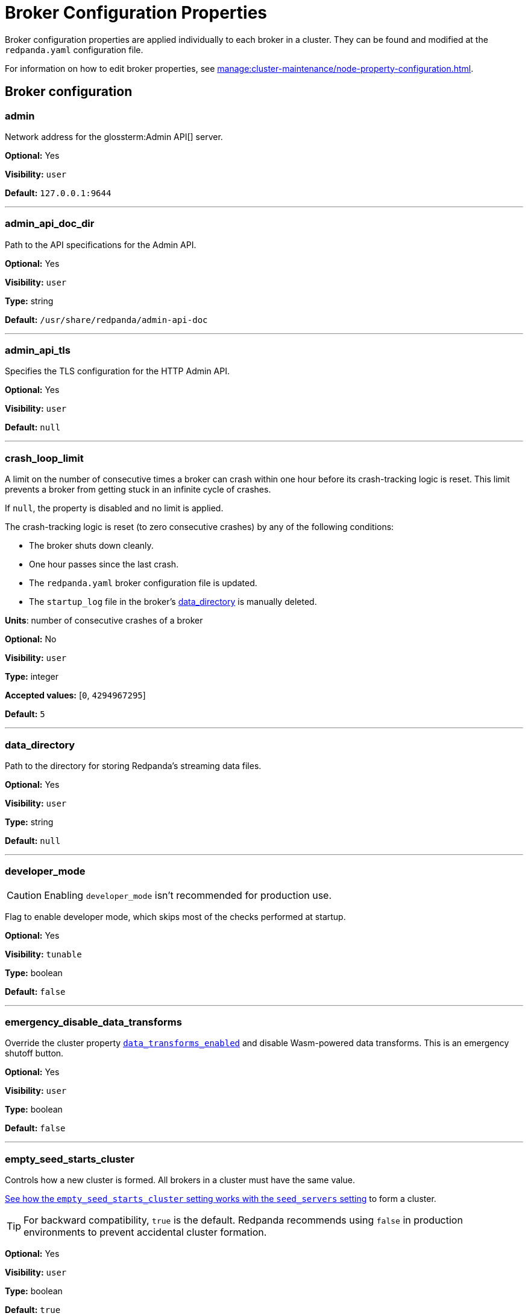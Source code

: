 = Broker Configuration Properties 
:description: Broker configuration properties list. 
:page-aliases: reference:node-properties.adoc, reference:node-configuration-sample.adoc

Broker configuration properties are applied individually to each broker in a cluster. They can be found and modified at the `redpanda.yaml` configuration file.

For information on how to edit broker properties, see xref:manage:cluster-maintenance/node-property-configuration.adoc[].

== Broker configuration

=== admin

Network address for the glossterm:Admin API[] server.

*Optional:* Yes

*Visibility:* `user`

*Default:* `127.0.0.1:9644`

---

=== admin_api_doc_dir

Path to the API specifications for the Admin API.

*Optional:* Yes

*Visibility:* `user`

*Type:* string

*Default:* `/usr/share/redpanda/admin-api-doc`

---

=== admin_api_tls

Specifies the TLS configuration for the HTTP Admin API.

*Optional:* Yes

*Visibility:* `user`

*Default:* `null`

---

=== crash_loop_limit

A limit on the number of consecutive times a broker can crash within one hour before its crash-tracking logic is reset. This limit prevents a broker from getting stuck in an infinite cycle of crashes.

If `null`, the property is disabled and no limit is applied.

The crash-tracking logic is reset (to zero consecutive crashes) by any of the following conditions:

* The broker shuts down cleanly.
* One hour passes since the last crash.
* The `redpanda.yaml` broker configuration file is updated.
* The `startup_log` file in the broker's <<data_directory,data_directory>> is manually deleted.

*Units*: number of consecutive crashes of a broker

*Optional:* No

*Visibility:* `user`

*Type:* integer

*Accepted values:* [`0`, `4294967295`]

*Default:* `5`

---

=== data_directory

Path to the directory for storing Redpanda's streaming data files.

*Optional:* Yes

*Visibility:* `user`

*Type:* string

*Default:* `null`

---

=== developer_mode

CAUTION: Enabling `developer_mode` isn't recommended for production use.

Flag to enable developer mode, which skips most of the checks performed at startup.

*Optional:* Yes

*Visibility:* `tunable`

*Type:* boolean

*Default:* `false`

---

=== emergency_disable_data_transforms

Override the cluster property xref:reference/properties/cluster-properties.adoc#data_transforms_enabled[`data_transforms_enabled`] and disable Wasm-powered data transforms. This is an emergency shutoff button.

*Optional:* Yes

*Visibility:* `user`

*Type:* boolean

*Default:* `false`

---

=== empty_seed_starts_cluster

Controls how a new cluster is formed. All brokers in a cluster must have the same value.

<<seed_servers,See how the `empty_seed_starts_cluster` setting works with the `seed_servers` setting>> to form a cluster.

TIP: For backward compatibility, `true` is the default. Redpanda recommends using `false` in production environments to prevent accidental cluster formation.

*Optional:* Yes

*Visibility:* `user`

*Type:* boolean

*Default:* `true`

---

=== kafka_api

IP address and port of the Kafka API endpoint that handles requests.

*Optional:* Yes

*Visibility:* `user`

*Default:* `127.0.0.1:9092`

---

=== kafka_api_tls

Transport Layer Security (TLS) configuration for the Kafka API endpoint.

*Optional:* Yes

*Visibility:* `user`

*Default:* `null`

---

=== memory_allocation_warning_threshold

Log messages that contain a larger memory allocation than specified.

*Unit:* bytes

*Optional:* No

*Visibility:* `tunable`

*Type:* integer

*Default:* `128_kib + 1`

---

=== node_id

A number that uniquely identifies the broker within the cluster. If `null` (the default value), Redpanda automatically assigns an ID. If set, it must be non-negative value.

CAUTION: The `node_id` property must not be changed after a broker joins the cluster.


*Accepted values:* [`0`, `4294967295`]

*Type:* integer

*Optional:* No

*Visibility:* `user`

*Default:* `null`

---

=== rack

A label that identifies a failure zone. Apply the same label to all brokers in the same failure zone. When xref:./cluster-properties.adoc#enable_rack_awareness[enable_rack_awareness] is set to `true` at the cluster level, the system uses the rack labels to spread partition replicas across different failure zones.

*Optional:* No

*Visibility:* `user`

*Default:* `null`

---

=== recovery_mode_enabled

If `true`, start Redpanda in xref:manage:recovery-mode.adoc[recovery mode], where user partitions are not loaded and only administrative operations are allowed.

*Optional:* Yes

*Visibility:* `user`

*Type:* boolean

*Default:* `false`

---

=== rpc_server

IP address and port for the Remote Procedure Call (RPC) server.

*Optional:* Yes

*Visibility:* `user`

*Default:* `127.0.0.1:33145`

---

=== rpc_server_tls

TLS configuration for the RPC server.

*Optional:* Yes

*Visibility:* `user`

*Default:* `tls_config()`

---

=== seed_servers

List of the seed servers used to join current cluster. If the seed_server list is empty the node will be a cluster root and it will form a new cluster.

* When `empty_seed_starts_cluster` is `true`, Redpanda enables one broker with an empty `seed_servers` list to initiate a new cluster. The broker with an empty `seed_servers` becomes the cluster root, to which other brokers must connect to join the cluster.  Brokers looking to join the cluster should have their `seed_servers` populated with the cluster root's address, facilitating their connection to the cluster.
+
[IMPORTANT]
====
Only one broker, the designated cluster root, should have an empty `seed_servers` list during the initial cluster bootstrapping. This ensures a single initiation point for cluster formation.
====

* When `empty_seed_starts_cluster` is `false`, Redpanda requires all brokers to start with a known set of brokers listed in `seed_servers`. The `seed_servers` list must not be empty and should be identical across these initial seed brokers, containing the addresses of all seed brokers. Brokers not included in the `seed_servers` list use it to discover and join the cluster, allowing for expansion beyond the foundational members.
+
[NOTE]
====
The `seed_servers` list must be consistent across all seed brokers to prevent cluster fragmentation and ensure stable cluster formation.
====

*Optional:* Yes

*Visibility:* `user`

*Type:* array

*Default:* `null`

---

=== storage_failure_injection_config_path

Path to the configuration file used for low level storage failure injection.

*Optional:* No

*Visibility:* `tunable`

*Type:* string

*Default:* `null`

---

=== storage_failure_injection_enabled

If `true`, inject low level storage failures on the write path. **Not** for production usage.

*Optional:* Yes

*Visibility:* `tunable`

*Type:* boolean

*Default:* `false`

---

=== upgrade_override_checks

Whether to violate safety checks when starting a redpanda version newer than the cluster's consensus version.

*Optional:* Yes

*Visibility:* `tunable`

*Type:* boolean

*Default:* `false`

---

=== verbose_logging_timeout_sec_max

Maximum duration in seconds for verbose (`TRACE` or `DEBUG`) logging. Values configured above this will be clamped. If null (the default) there is no limit. Can be overridden in the Admin API on a per-request basis.

*Units:* seconds

*Optional:* No

*Visibility:* `tunable`

*Type:* integer

*Accepted values:* [`-17179869184`, `17179869183`]

*Default:* `null`

---



== Schema Registry

Schema Registry intro

=== schema_registry_api

Schema Registry API listen address and port.

*Requires restart:* No

*Optional:* Yes

*Visibility:* `None`

*Default:* `127.0.0.1:8081`

---

=== schema_registry_api_tls

TLS configuration for Schema Registry API.

*Requires restart:* No

*Optional:* Yes

*Visibility:* `None`

*Default:* `null`

---

=== schema_registry_replication_factor

Replication factor for internal _schemas topic.  If unset, defaults to `default_topic_replication`.

*Requires restart:* No

*Optional:* No

*Visibility:* `None`

*Type:* integer

*Accepted values:* [`-32768`, `32767`]

*Default:* `null`

*Related topics:* 

- Cluster property xref:../cluster-properties.adoc#default_topic_replication[`default_topic_replication`]
- Topic property xref:../topic-properties.adoc#default_topic_replication[`default_topic_replication`]

---

== HTTP Proxy

HTTP Proxy intro

=== advertised_pandaproxy_api

Network address for the HTTP Proxy API server to publish to clients.

*Requires restart:* No

*Optional:* Yes

*Visibility:* `None`

*Default:* `null`

---

=== api_doc_dir

Path to the API specifications for the HTTP Proxy API.

*Requires restart:* No

*Optional:* Yes

*Visibility:* `None`

*Type:* string

*Default:* `/usr/share/redpanda/proxy-api-doc`

---

=== client_cache_max_size

The maximum number of Kafka client connections that Redpanda can cache in the LRU (least recently used) cache. The LRU cache helps optimize resource utilization by keeping the most recently used clients in memory, facilitating quicker reconnections for frequent clients while limiting memory usage.

*Optional:* Yes

*Visibility:* `None`

*Type:* integer

*Default:* `10`

---

=== client_keep_alive

Time, in milliseconds, that an idle client connection may remain open to the HTTP Proxy API.

*Units* : milliseconds

*Optional:* Yes

*Visibility:* `None`

*Type:* integer

*Accepted values:* [`-17592186044416`, `17592186044415`]

*Default:* `300000`

---

=== consumer_instance_timeout

How long to wait for an idle consumer before removing it. A consumer is considered idle when he's not making requests or heartbeats.

*Units*: milliseconds

*Requires restart:* No

*Optional:* Yes

*Visibility:* `None`

*Type:* integer

*Accepted values:* [`-17592186044416`, `17592186044415`]

*Default:* `std::chrono::minutes{5}`

---

=== pandaproxy_api

Rest API listen address and port.

*Requires restart:* No

*Optional:* Yes

*Visibility:* `None`

*Default:* `127.0.0.1:8082`

---

=== pandaproxy_api_tls

TLS configuration for Pandaproxy api.

*Requires restart:* No

*Optional:* Yes

*Visibility:* `None`

*Default:* `null`

---

== HTTP Proxy Client

Kafka Client intro

=== broker_tls

TLS configuration for the Kafka API servers to which the HTTP Proxy client should connect.

*Requires restart:* No

*Optional:* Yes

*Visibility:* `None`

*Default:* `config::tls_config()`

---

=== brokers

Network addresses of the Kafka API servers to which the HTTP Proxy client should connect.

*Requires restart:* No

*Optional:* Yes

*Visibility:* `None`

*Type:* array

*Default:* `["127.0.0.1:9092"]`

---

=== client_identifier

Custom identifier to include in the Kafka request header for the HTTP Proxy client. This identifier can help debug or monitor client activities.

*Requires restart:* No

*Optional:* No

*Visibility:* `None`

*Type:* string

*Default:* `test_client`

---

=== consumer_heartbeat_interval

Interval (in milliseconds) for consumer heartbeats.

*Units*: milliseconds

*Requires restart:* No

*Optional:* Yes

*Visibility:* `None`

*Type:* integer

*Accepted values:* [`-17592186044416`, `17592186044415`]

*Default:* `500`

---

=== consumer_rebalance_timeout

Timeout (in milliseconds) for consumer rebalance.

*Units*: milliseconds

*Requires restart:* No

*Optional:* Yes

*Visibility:* `None`

*Type:* integer

*Accepted values:* [`-17592186044416`, `17592186044415`]

*Default:* `200`

---

=== consumer_request_max_bytes

Maximum bytes to fetch per request.

*Units*: bytes

*Requires restart:* No

*Optional:* Yes

*Visibility:* `None`

*Type:* integer

*Accepted values:* [`-2147483648`, `2147483647`]

*Default:* `1048576`

---

=== consumer_request_min_bytes

Minimum bytes to fetch per request.

*Units*: bytes

*Requires restart:* No

*Optional:* Yes

*Visibility:* `None`

*Type:* integer

*Accepted values:* [`-2147483648`, `2147483647`]

*Default:* `1`

---

=== consumer_request_timeout

Interval (in milliseconds) for consumer request timeout.

*Units*: milliseconds

*Requires restart:* No

*Optional:* Yes

*Visibility:* `None`

*Type:* integer

*Accepted values:* [`-17592186044416`, `17592186044415`]

*Default:* `100`

---

=== consumer_session_timeout

Timeout (in milliseconds) for consumer session.

*Units*: milliseconds

*Requires restart:* No

*Optional:* Yes

*Visibility:* `None`

*Type:* integer

*Accepted values:* [`-17592186044416`, `17592186044415`]

*Default:* `10000`

---

=== produce_ack_level

Number of acknowledgments the producer requires the leader to have received before considering a request complete.

*Requires restart:* No

*Optional:* Yes

*Visibility:* `None`

*Type:* integer

*Accepted values:* `-1`,`0`,`1`

*Default:* `-1`

---

=== produce_batch_delay

Delay (in milliseconds) to wait before sending batch.

*Units*: milliseconds

*Requires restart:* No

*Optional:* Yes

*Visibility:* `None`

*Type:* integer

*Accepted values:* [`-17592186044416`, `17592186044415`]

*Default:* `100`

---

=== produce_batch_record_count

Number of records to batch before sending to broker.

*Requires restart:* No

*Optional:* Yes

*Visibility:* `None`

*Type:* integer

*Accepted values:* [`-2147483648`, `2147483647`]

*Default:* `1000`

---

=== produce_batch_size_bytes

Number of bytes to batch before sending to broker.

*Units*: bytes

*Requires restart:* No

*Optional:* Yes

*Visibility:* `None`

*Type:* integer

*Accepted values:* [`-2147483648`, `2147483647`]

*Default:* `1048576`

---

=== produce_compression_type

Enable or disable compression by the kafka client. Specify 'none' to disable compression or one of the supported types [gzip, snappy, lz4, zstd].

*Requires restart:* No

*Optional:* Yes

*Visibility:* `None`

*Type:* string

*Accepted values:* `gzip`, `snappy`, `lz4`, `zstd`

*Default:* `none`

---

=== produce_shutdown_delay

Delay (in milliseconds) to allow for final flush of buffers before shutting down.

*Units*: milliseconds

*Requires restart:* No

*Optional:* Yes

*Visibility:* `None`

*Type:* integer

*Accepted values:* [`-17592186044416`, `17592186044415`]

*Default:* `0`

---

=== retries

Number of times to retry a request to a broker.

*Requires restart:* No

*Optional:* Yes

*Visibility:* `None`

*Type:* integer

*Default:* `5`

---

=== retry_base_backoff

Delay (in milliseconds) for initial retry backoff.

*Units*: milliseconds

*Requires restart:* No

*Optional:* Yes

*Visibility:* `None`

*Type:* integer

*Accepted values:* [`-17592186044416`, `17592186044415`]

*Default:* `100`

---

=== sasl_mechanism

The SASL mechanism to use when connecting.

*Requires restart:* No

*Optional:* Yes

*Visibility:* `None`

*Type:* string

*Default:* `null`

---

=== scram_password

Password to use for SCRAM authentication mechanisms.

*Requires restart:* No

*Optional:* Yes

*Visibility:* `None`

*Type:* string

*Default:* `null`

---

=== scram_username

Username to use for SCRAM authentication mechanisms.

*Requires restart:* No

*Optional:* Yes

*Visibility:* `None`

*Type:* string

*Default:* `null`

---


